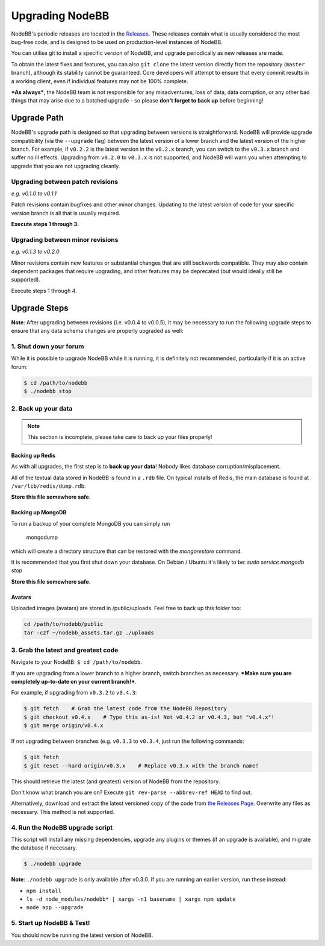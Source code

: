 Upgrading NodeBB
======================

NodeBB's periodic releases are located in the `Releases <https://github.com/NodeBB/NodeBB/releases>`_. These releases contain what is usually considered the most bug-free code, and is designed to be used on production-level instances of NodeBB.

You can utilise git to install a specific version of NodeBB, and upgrade periodically as new releases are made.

To obtain the latest fixes and features, you can also ``git clone`` the latest version directly from the repository (``master`` branch), although its stability cannot be guaranteed. Core developers will attempt to ensure that every commit results in a working client, even if individual features may not be 100% complete.

***As always***, the NodeBB team is not responsible for any misadventures, loss of data, data corruption, or any other bad things that may arise due to a botched upgrade - so please **don't forget to back up** before beginning!

Upgrade Path
-------------------

NodeBB's upgrade path is designed so that upgrading between versions is straightforward. NodeBB will provide upgrade compatibility (via the ``--upgrade`` flag) between the latest version of a lower branch and the latest version of the higher branch. For example, if ``v0.2.2`` is the latest version in the ``v0.2.x`` branch, you can switch to the ``v0.3.x`` branch and suffer no ill effects. Upgrading from ``v0.2.0`` to ``v0.3.x`` is not supported, and NodeBB will warn you when attempting to upgrade that you are not upgrading cleanly.

Upgrading between patch revisions
^^^^^^^^^^^^^^^^^^^^^^^^^

*e.g. v0.1.0 to v0.1.1*

Patch revisions contain bugfixes and other minor changes. Updating to the latest version of code for your specific version branch is all that is usually required.

**Execute steps 1 through 3.**

Upgrading between minor revisions
^^^^^^^^^^^^^^^^^^^^^^^^^

*e.g. v0.1.3 to v0.2.0*

Minor revisions contain new features or substantial changes that are still backwards compatible. They may also contain dependent packages that require upgrading, and other features may be deprecated (but would ideally still be supported).

Execute steps 1 through 4.

..  (the block below was commented out in original, so I'm leaving it commented out)
	Upgrading between major revisions
	^^^^^^^^^^^^^^^^^^^^^^^^^

	*e.g. v0.2.4 to v1.0.0*

	Major revisions contain breaking changes that are done in a backwards incompatible manner. Complete rewrites of core functionality are not uncommon. In all cases, NodeBB will attempt to provide migration tools so that a transition is possible.

	Execute all of the steps.

Upgrade Steps
-------------------

**Note**: After upgrading between revisions (i.e. v0.0.4 to v0.0.5), it may be necessary to run the following upgrade steps to ensure that any data schema changes are properly upgraded as well:

1. Shut down your forum
^^^^^^^^^^^^^^^^^^^^^^^^^

While it is possible to upgrade NodeBB while it is running, it is definitely not recommended, particularly if it is an active forum:

.. code:: bash

	$ cd /path/to/nodebb
	$ ./nodebb stop


2. Back up your data
^^^^^^^^^^^^^^^^^^^^^^^^^

.. note:: 

	This section is incomplete, please take care to back up your files properly!


Backing up Redis
~~~~~~~~~~~~~~

As with all upgrades, the first step is to **back up your data**! Nobody likes database corruption/misplacement.

All of the textual data stored in NodeBB is found in a ``.rdb`` file. On typical installs of Redis, the main database is found at ``/var/lib/redis/dump.rdb``.

**Store this file somewhere safe.**

Backing up MongoDB
~~~~~~~~~~~~~~

To run a backup of your complete MongoDB you can simply run

    mongodump

which will create a directory structure that can be restored with the `mongorestore` command.

It is recommended that you first shut down your database. On Debian / Ubuntu it's likely to be: `sudo service mongodb stop`

**Store this file somewhere safe.**

Avatars
~~~~~~~~~~~~~~

Uploaded images (avatars) are stored in /public/uploads. Feel free to back up this folder too:

.. code:: bash

    cd /path/to/nodebb/public
    tar -czf ~/nodebb_assets.tar.gz ./uploads

3. Grab the latest and greatest code
^^^^^^^^^^^^^^^^^^^^^^^^^^^^^^^^^^

Navigate to your NodeBB: ``$ cd /path/to/nodebb``.

If you are upgrading from a lower branch to a higher branch, switch branches as necessary. ***Make sure you are completely up-to-date on your current branch!***.

For example, if upgrading from ``v0.3.2`` to ``v0.4.3``:

.. code:: bash

    $ git fetch    # Grab the latest code from the NodeBB Repository
    $ git checkout v0.4.x    # Type this as-is! Not v0.4.2 or v0.4.3, but "v0.4.x"!
    $ git merge origin/v0.4.x

If not upgrading between branches (e.g. ``v0.3.3`` to ``v0.3.4``, just run the following commands:

.. code:: bash

    $ git fetch
    $ git reset --hard origin/v0.3.x    # Replace v0.3.x with the branch name!

This should retrieve the latest (and greatest) version of NodeBB from the repository.

Don't know what branch you are on? Execute ``git rev-parse --abbrev-ref HEAD`` to find out.

Alternatively, download and extract the latest versioned copy of the code from `the Releases Page <https://github.com/NodeBB/NodeBB/releases>`_. Overwrite any files as necessary. This method is not supported.

4. Run the NodeBB upgrade script
^^^^^^^^^^^^^^^^^^^^^^^^^^^^^^^^^^

This script will install any missing dependencies, upgrade any plugins or themes (if an upgrade is available), and migrate the database if necessary.

.. code:: bash

    $ ./nodebb upgrade

**Note**: ``./nodebb upgrade`` is only available after v0.3.0. If you are running an earlier version, run these instead:

* ``npm install``
* ``ls -d node_modules/nodebb* | xargs -n1 basename | xargs npm update``
* ``node app --upgrade``

5. Start up NodeBB & Test!
^^^^^^^^^^^^^^^^^^^^^^^^^^^^^^^^^^

You should now be running the latest version of NodeBB.
